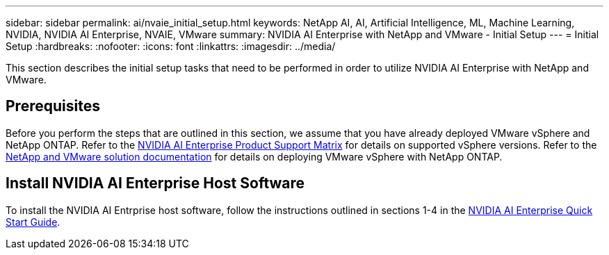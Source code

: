 ---
sidebar: sidebar
permalink: ai/nvaie_initial_setup.html
keywords: NetApp AI, AI, Artificial Intelligence, ML, Machine Learning, NVIDIA, NVIDIA AI Enterprise, NVAIE, VMware
summary: NVIDIA AI Enterprise with NetApp and VMware - Initial Setup
---
= Initial Setup
:hardbreaks:
:nofooter:
:icons: font
:linkattrs:
:imagesdir: ../media/

[.lead]
This section describes the initial setup tasks that need to be performed in order to utilize NVIDIA AI Enterprise with NetApp and VMware.

== Prerequisites

Before you perform the steps that are outlined in this section, we assume that you have already deployed VMware vSphere and NetApp ONTAP. Refer to the link:https://docs.nvidia.com/ai-enterprise/latest/product-support-matrix/index.html[NVIDIA AI Enterprise Product Support Matrix] for details on supported vSphere versions. Refer to the link:../vmware/vmware-on-netapp.html[NetApp and VMware solution documentation] for details on deploying VMware vSphere with NetApp ONTAP.

== Install NVIDIA AI Enterprise Host Software

To install the NVIDIA AI Entrprise host software, follow the instructions outlined in sections 1-4 in the link:https://docs.nvidia.com/ai-enterprise/latest/quick-start-guide/index.html[NVIDIA AI Enterprise Quick Start Guide].
